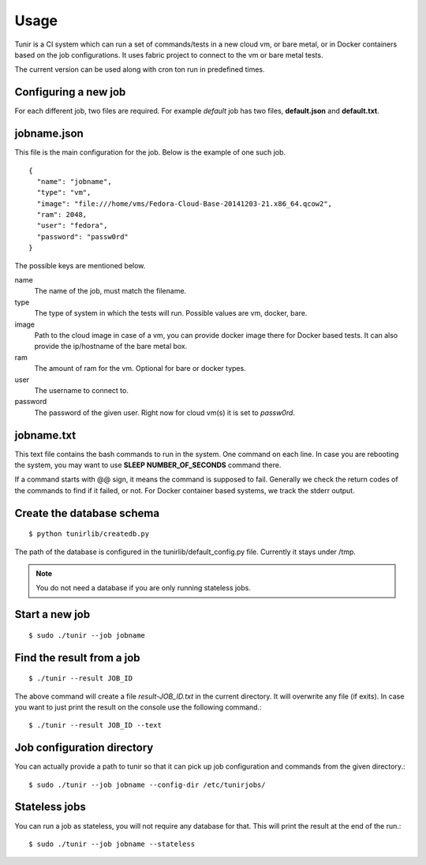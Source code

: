 Usage
=====

Tunir is a CI system which can run a set of commands/tests in a new cloud vm, or bare metal,
or in Docker containers based on the job configurations. It uses fabric project to connect
to the vm or bare metal tests.

The current version can be used along with cron ton run in predefined times.

Configuring a new job
----------------------

For each different job, two files are required. For example *default* job has two files,
**default.json** and **default.txt**.

jobname.json
-------------

This file is the main configuration for the job. Below is the example of one such job.

::

    {
      "name": "jobname",
      "type": "vm",
      "image": "file:///home/vms/Fedora-Cloud-Base-20141203-21.x86_64.qcow2",
      "ram": 2048,
      "user": "fedora",
      "password": "passw0rd"
    }

The possible keys are mentioned below.

name
    The name of the job, must match the filename.

type
    The type of system in which the tests will run. Possible values are vm, docker, bare.

image
    Path to the cloud image in case of a vm, you can provide docker image there for Docker based tests. It can also provide the ip/hostname of the bare metal box.

ram
    The amount of ram for the vm. Optional for bare or docker types.

user
    The username to connect to.

password
    The password of the given user. Right now for cloud vm(s) it is set to *passw0rd*.

jobname.txt
------------

This text file contains the bash commands to run in the system. One command on each line. In case you are
rebooting the system, you may want to use **SLEEP NUMBER_OF_SECONDS** command there.

If a command starts with @@ sign, it means the command is supposed to fail. Generally we check the return codes
of the commands to find if it failed, or not. For Docker container based systems, we track the stderr output.


Create the database schema
---------------------------
::

    $ python tunirlib/createdb.py

The path of the database is configured in the tunirlib/default_config.py file. Currently it stays under /tmp.

.. note:: You do not need a database if you are only running stateless jobs.


Start a new job
---------------

::

    $ sudo ./tunir --job jobname


Find the result from a job
--------------------------

::

    $ ./tunir --result JOB_ID

The above command will create a file *result-JOB_ID.txt* in the current directory. It will overwrite any file (if exits).
In case you want to just print the result on the console use the following command.::

    $ ./tunir --result JOB_ID --text


Job configuration directory
----------------------------

You can actually provide a path to tunir so that it can pick up job configuration and commands from the given directory.::

    $ sudo ./tunir --job jobname --config-dir /etc/tunirjobs/


Stateless jobs
---------------

You can run a job as stateless, you will not require any database for that. This will print the result at the end of the
run.::

    $ sudo ./tunir --job jobname --stateless


